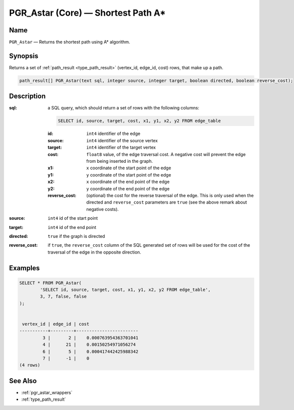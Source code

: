 .. 
   ****************************************************************************
    pgRouting Manual
    Copyright(c) pgRouting Contributors

    This work is licensed under a Creative Commons Attribution-Share Alike 3.0 
    License: http://creativecommons.org/licenses/by-sa/3.0/
   ****************************************************************************

.. _pgr_astar_core:

PGR_Astar (Core) — Shortest Path A*
===============================================================================

.. index:: 
	single: PGR_Astar(text,integer,integer,boolean,boolean)
	module: astar

Name
-------------------------------------------------------------------------------

``PGR_Astar`` — Returns the shortest path using A* algorithm.


Synopsis
-------------------------------------------------------------------------------

Returns a set of :ref:`path_result <type_path_result>` (vertex_id, edge_id, cost) rows, that make up a path.

.. code-block:: sql

	path_result[] PGR_Astar(text sql, integer source, integer target, boolean directed, boolean reverse_cost);


Description
-------------------------------------------------------------------------------

:sql: a SQL query, which should return a set of rows with the following columns:

	.. code-block:: sql

		SELECT id, source, target, cost, x1, y1, x2, y2 FROM edge_table


	:id: ``int4`` identifier of the edge
	:source: ``int4`` identifier of the source vertex
	:target: ``int4`` identifier of the target vertex
	:cost: ``float8`` value, of the edge traversal cost. A negative cost will prevent the edge from being inserted in the graph.
	:x1: ``x`` coordinate of the start point of the edge
	:y1: ``y`` coordinate of the start point of the edge
	:x2: ``x`` coordinate of the end point of the edge
	:y2: ``y`` coordinate of the end point of the edge
	:reverse_cost: (optional) the cost for the reverse traversal of the edge. This is only used when the directed and ``reverse_cost`` parameters are ``true`` (see the above remark about negative costs).

:source: ``int4`` id of the start point
:target: ``int4`` id of the end point
:directed: ``true`` if the graph is directed
:reverse_cost: if ``true``, the ``reverse_cost`` column of the SQL generated set of rows will be used for the cost of the traversal of the edge in the opposite direction.


Examples
-------------------------------------------------------------------------------

.. code-block:: sql

	SELECT * FROM PGR_Astar(
		'SELECT id, source, target, cost, x1, y1, x2, y2 FROM edge_table',
		3, 7, false, false
	);


	 vertex_id | edge_id | cost 
	-----------+---------+------------------------
	         3 |       2 |    0.000763954363701041
	         4 |      21 |    0.00150254971056274
	         6 |       5 |    0.000417442425988342
	         7 |      -1 |    0
	(4 rows)


See Also
-------------------------------------------------------------------------------

* :ref:`pgr_astar_wrappers`
* :ref:`type_path_result`
